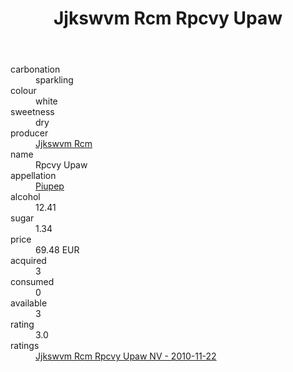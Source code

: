 :PROPERTIES:
:ID:                     2fa8763e-6c09-473b-9b1a-56c1a4699bc5
:END:
#+TITLE: Jjkswvm Rcm Rpcvy Upaw 

- carbonation :: sparkling
- colour :: white
- sweetness :: dry
- producer :: [[id:f56d1c8d-34f6-4471-99e0-b868e6e4169f][Jjkswvm Rcm]]
- name :: Rpcvy Upaw
- appellation :: [[id:7fc7af1a-b0f4-4929-abe8-e13faf5afc1d][Piupep]]
- alcohol :: 12.41
- sugar :: 1.34
- price :: 69.48 EUR
- acquired :: 3
- consumed :: 0
- available :: 3
- rating :: 3.0
- ratings :: [[id:62a358ce-4e45-4745-89c3-2e9f08d798d4][Jjkswvm Rcm Rpcvy Upaw NV - 2010-11-22]]


